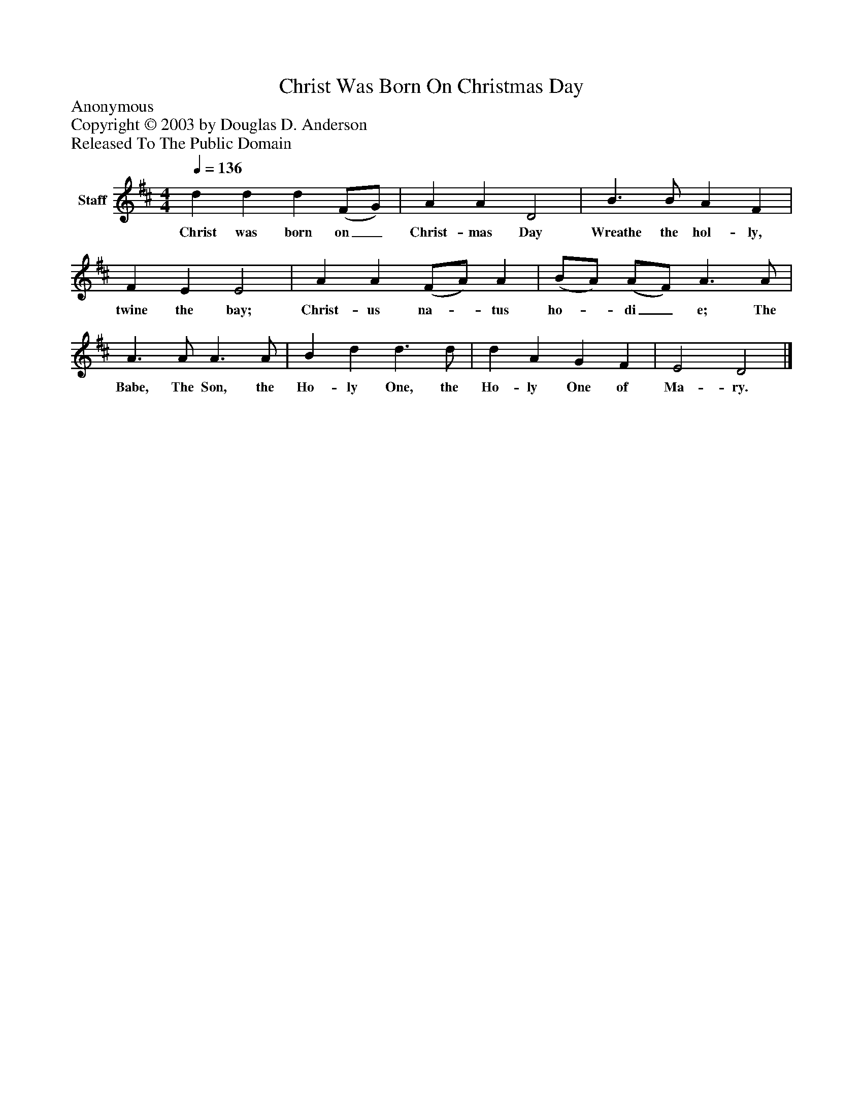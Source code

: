 %%abc-creator mxml2abc 1.4
%%abc-version 2.0
%%continueall true
%%titletrim true
%%titleformat A-1 T C1, Z-1, S-1
X: 0
T: Christ Was Born On Christmas Day
Z: Anonymous
Z: Copyright © 2003 by Douglas D. Anderson
Z: Released To The Public Domain
L: 1/4
M: 4/4
Q: 1/4=136
V: P1 name="Staff"
%%MIDI program 1 19
K: D
[V: P1]  d d d (F/G/) | A A D2 | B3/ B/ A F | F E E2 | A A (F/A/) A | (B/A/) (A/F/) A3/ A/ | A3/ A/ A3/ A/ | B d d3/ d/ | d A G F | E2 D2|]
w: Christ was born on_ Christ- mas Day Wreathe the hol- ly, twine the bay; Christ- us na-_ tus ho-_ di_ e; The Babe, The Son, the Ho- ly One, the Ho- ly One of Ma- ry.

